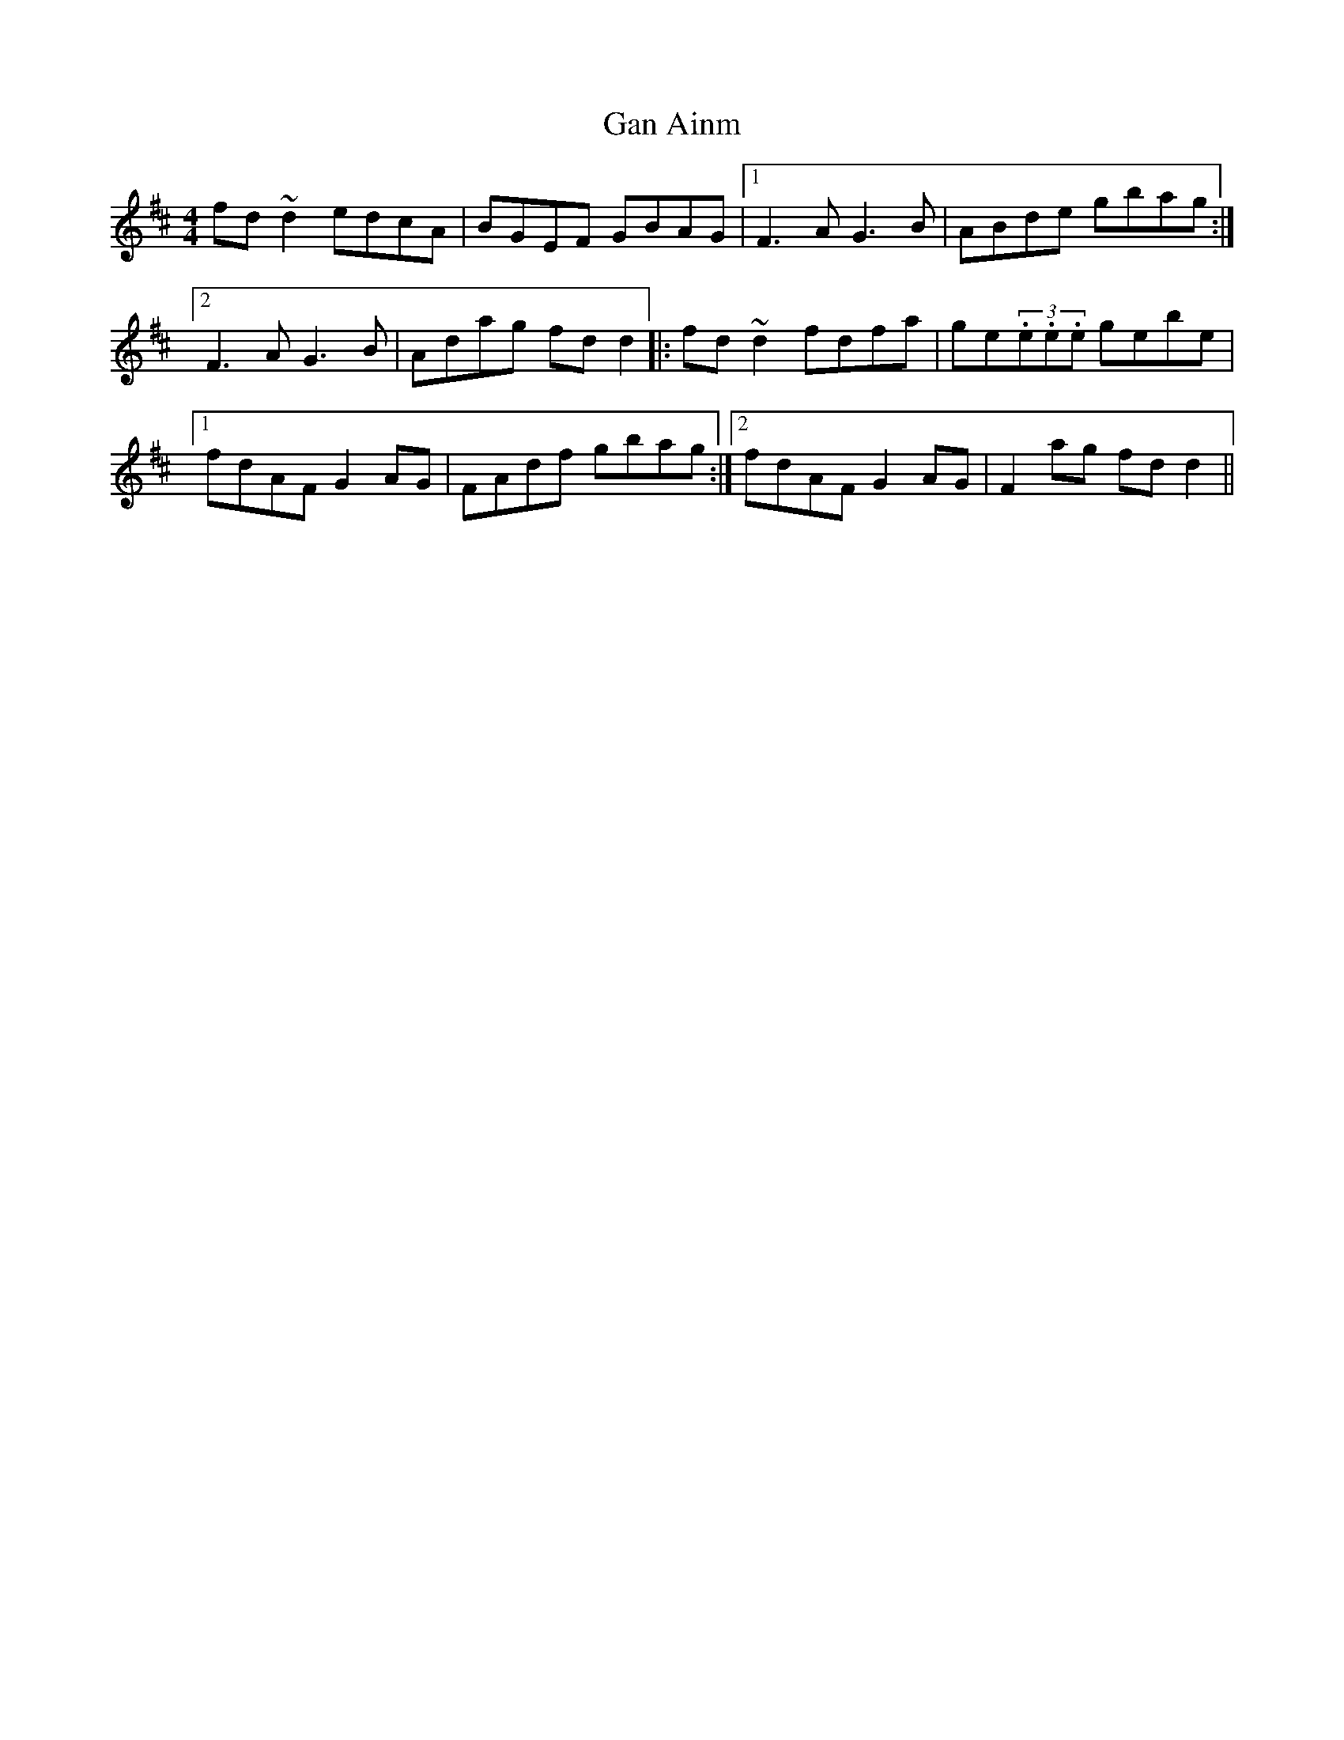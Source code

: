 X: 65
T:Gan Ainm
M:4/4
L:1/8
R:Reel
D:Session tape - Corofin, Clare
Z:Bernie Stocks
K:D
fd~d2 edcA | BGEF GBAG |1 F3A G3B | ABde gbag :|2 F3A G3B | Adag fdd2 \
|: fd~d2 fdfa | ge(3.e.e.e gebe|1 fdAF G2AG | FAdf gbag :|2 fdAF G2AG | F2ag fdd2 ||
